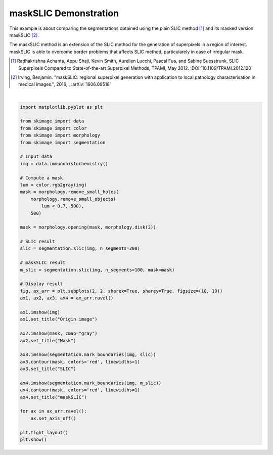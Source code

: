 .. only:: html

    .. note::
        :class: sphx-glr-download-link-note

        Click :ref:`here <sphx_glr_download_auto_examples_segmentation_plot_mask_slic.py>`     to download the full example code or to run this example in your browser via Binder
    .. rst-class:: sphx-glr-example-title

    .. _sphx_glr_auto_examples_segmentation_plot_mask_slic.py:


======================
maskSLIC Demonstration
======================

This example is about comparing the segmentations obtained using the
plain SLIC method [1]_ and its masked version maskSLIC [2]_.

The maskSLIC method is an extension of the SLIC method for the
generation of superpixels in a region of interest. maskSLIC is able to
overcome border problems that affects SLIC method, particularely in
case of irregular mask.

.. [1] Radhakrishna Achanta, Appu Shaji, Kevin Smith, Aurelien Lucchi,
    Pascal Fua, and Sabine Suesstrunk, SLIC Superpixels Compared to
    State-of-the-art Superpixel Methods, TPAMI, May 2012.
    :DOI:`10.1109/TPAMI.2012.120`

.. [2] Irving, Benjamin. "maskSLIC: regional superpixel generation
    with application to local pathology characterisation in medical
    images.", 2016, , :arXiv:`1606.09518`



.. image:: /auto_examples/segmentation/images/sphx_glr_plot_mask_slic_001.png
    :class: sphx-glr-single-img


.. rst-class:: sphx-glr-script-out

 Out:

 .. code-block:: none

    /home/emma/code/scikit-image/doc/examples/segmentation/plot_mask_slic.py:45: FutureWarning: skimage.measure.label's indexing starts from 0. In future version it will start from 1. To disable this warning, explicitely set the `start_label` parameter to 1.
      slic = segmentation.slic(img, n_segments=200)






|


.. code-block:: default


    import matplotlib.pyplot as plt

    from skimage import data
    from skimage import color
    from skimage import morphology
    from skimage import segmentation

    # Input data
    img = data.immunohistochemistry()

    # Compute a mask
    lum = color.rgb2gray(img)
    mask = morphology.remove_small_holes(
        morphology.remove_small_objects(
            lum < 0.7, 500),
        500)

    mask = morphology.opening(mask, morphology.disk(3))

    # SLIC result
    slic = segmentation.slic(img, n_segments=200)

    # maskSLIC result
    m_slic = segmentation.slic(img, n_segments=100, mask=mask)

    # Display result
    fig, ax_arr = plt.subplots(2, 2, sharex=True, sharey=True, figsize=(10, 10))
    ax1, ax2, ax3, ax4 = ax_arr.ravel()

    ax1.imshow(img)
    ax1.set_title("Origin image")

    ax2.imshow(mask, cmap="gray")
    ax2.set_title("Mask")

    ax3.imshow(segmentation.mark_boundaries(img, slic))
    ax3.contour(mask, colors='red', linewidths=1)
    ax3.set_title("SLIC")

    ax4.imshow(segmentation.mark_boundaries(img, m_slic))
    ax4.contour(mask, colors='red', linewidths=1)
    ax4.set_title("maskSLIC")

    for ax in ax_arr.ravel():
        ax.set_axis_off()

    plt.tight_layout()
    plt.show()


.. rst-class:: sphx-glr-timing

   **Total running time of the script:** ( 0 minutes  1.809 seconds)


.. _sphx_glr_download_auto_examples_segmentation_plot_mask_slic.py:


.. only :: html

 .. container:: sphx-glr-footer
    :class: sphx-glr-footer-example


  .. container:: binder-badge

    .. image:: https://mybinder.org/badge_logo.svg
      :target: https://mybinder.org/v2/gh/scikit-image/scikit-image/v0.17.x?filepath=notebooks/auto_examples/segmentation/plot_mask_slic.ipynb
      :width: 150 px


  .. container:: sphx-glr-download sphx-glr-download-python

     :download:`Download Python source code: plot_mask_slic.py <plot_mask_slic.py>`



  .. container:: sphx-glr-download sphx-glr-download-jupyter

     :download:`Download Jupyter notebook: plot_mask_slic.ipynb <plot_mask_slic.ipynb>`


.. only:: html

 .. rst-class:: sphx-glr-signature

    `Gallery generated by Sphinx-Gallery <https://sphinx-gallery.github.io>`_
